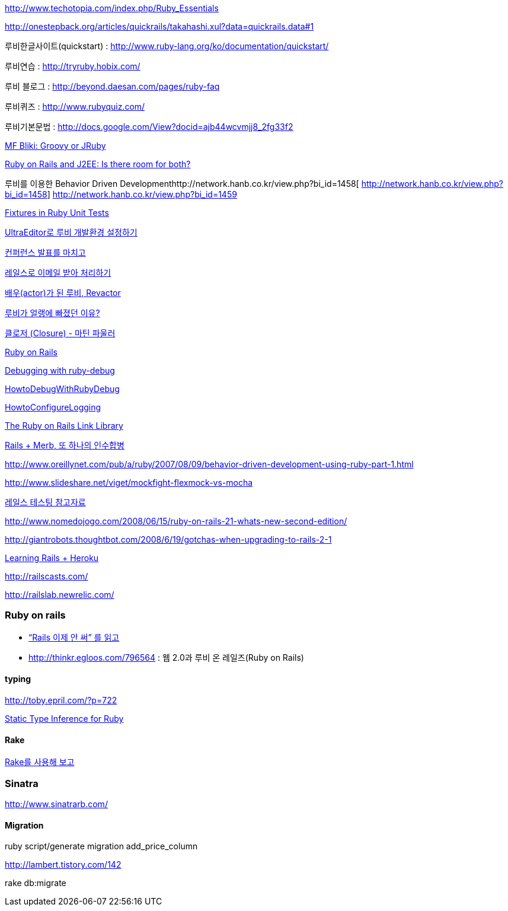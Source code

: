 
http://www.techotopia.com/index.php/Ruby_Essentials[http://www.techotopia.com/index.php/Ruby_Essentials]

http://onestepback.org/articles/quickrails/takahashi.xul?data=quickrails.data#1[http://onestepback.org/articles/quickrails/takahashi.xul?data=quickrails.data#1]

루비한글사이트(quickstart)  : http://www.ruby-lang.org/ko/documentation/quickstart/[http://www.ruby-lang.org/ko/documentation/quickstart/]

루비연습    : http://tryruby.hobix.com/[http://tryruby.hobix.com/]

루비 블로그 : http://beyond.daesan.com/pages/ruby-faq[http://beyond.daesan.com/pages/ruby-faq]

루비퀴즈    : http://www.rubyquiz.com/[http://www.rubyquiz.com/]

루비기본문법    : http://docs.google.com/View?docid=ajb44wcvmjj8_2fg33f2[http://docs.google.com/View?docid=ajb44wcvmjj8_2fg33f2]

http://martinfowler.com/bliki/GroovyOrJRuby.html[MF Bliki: Groovy or JRuby]

http://www-128.ibm.com/developerworks/web/library/wa-rubyonrails/[Ruby on Rails and J2EE: Is there room for both?]

루비를 이용한 Behavior Driven Developmenthttp://network.hanb.co.kr/view.php?bi_id=1458[  
http://network.hanb.co.kr/view.php?bi_id=1458]  
http://network.hanb.co.kr/view.php?bi_id=1459[http://network.hanb.co.kr/view.php?bi_id=1459]

http://push.cx/2007/fixtures-in-ruby-unit-tests[Fixtures in Ruby Unit Tests]

http://moai.tistory.com/454[UltraEditor로 루비 개발환경 설정하기]

http://pds8.egloos.com/pds/200803/19/44/pt.pdf[컨퍼런스 발표를 마치고]

http://thinkr.egloos.com/1811596[레일스로 이메일 받아 처리하기]

http://thinkr.egloos.com/1878511[배우(actor)가 된 루비, Revactor]

http://thinkr.egloos.com/1954598[루비가 얼랭에 빠졌던 이유?]

http://newlord.egloos.com/1978181[클로저 (Closure) - 마틴 파울러]

http://wiki.rubyonrails.org/rails/pages/HowtoConfigureLogging[Ruby on Rails]

http://railscasts.com/episodes/54[Debugging with ruby-debug]

http://wiki.rubyonrails.org/rails/pages/HowtoDebugWithRubyDebug[HowtoDebugWithRubyDebug]

http://wiki.rubyonrails.org/rails/pages/HowtoConfigureLogging[HowtoConfigureLogging]

http://labuschin.com/rails[The Ruby on Rails Link Library]

http://thinkr.egloos.com/2180851[Rails + Merb, 또 하나의 인수합병]

http://www.oreillynet.com/pub/a/ruby/2007/08/09/behavior-driven-development-using-ruby-part-1.html[http://www.oreillynet.com/pub/a/ruby/2007/08/09/behavior-driven-development-using-ruby-part-1.html]

http://www.slideshare.net/viget/mockfight-flexmock-vs-mocha[http://www.slideshare.net/viget/mockfight-flexmock-vs-mocha]

http://thinkr.egloos.com/2011191[레일스 테스팅 참고자료]

http://www.nomedojogo.com/2008/06/15/ruby-on-rails-21-whats-new-second-edition/[http://www.nomedojogo.com/2008/06/15/ruby-on-rails-21-whats-new-second-edition/]

http://giantrobots.thoughtbot.com/2008/6/19/gotchas-when-upgrading-to-rails-2-1[http://giantrobots.thoughtbot.com/2008/6/19/gotchas-when-upgrading-to-rails-2-1]

http://lastmind.net/blog/2009/02/learning-rails-heroku.html[Learning Rails + Heroku]

http://railscasts.com/[http://railscasts.com/]

http://railslab.newrelic.com/[http://railslab.newrelic.com/]

=== Ruby on rails
* http://yisangwook.tumblr.com/post/145910847954/ruby-rails-solnic[“Rails 이제 안 써” 를 읽고]
* http://thinkr.egloos.com/796564[http://thinkr.egloos.com/796564]  : 웹 2.0과 루비 온 레일즈(Ruby on Rails)

==== typing

http://toby.epril.com/?p=722[http://toby.epril.com/?p=722]

http://skyul.tistory.com/264[Static Type Inference for Ruby]

==== Rake

http://corund.egloos.com/84815[Rake를 사용해 보고]

=== Sinatra

http://www.sinatrarb.com/[http://www.sinatrarb.com/]

==== Migration

ruby script/generate migration add_price_column

http://lambert.tistory.com/142[http://lambert.tistory.com/142]

rake db:migrate

 
